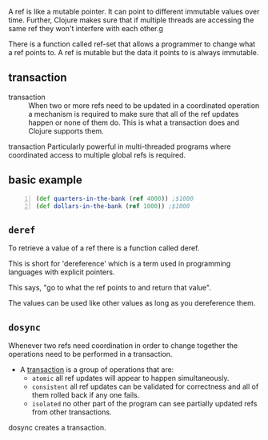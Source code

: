 A ref is like a mutable pointer. It can point
to different immutable values over time.
Further, Clojure makes sure that if multiple
threads are accessing the same ref they won't
interfere with each other.g

There is a function called ref-set that allows
a programmer to change what a ref points to. A
ref is mutable but the data it points to is
always immutable.

** transaction
+ transaction :: When two or more refs need to
    be updated in a coordinated operation a
    mechanism is required to make sure that all of
    the ref updates happen or none of them do.
    This is what a transaction does and Clojure
    supports them.

transaction
    Particularly powerful in multi-threaded
    programs where coordinated access to
    multiple global refs is required.

** basic example
#+BEGIN_SRC clojure -n :i clj :async :results verbatim code
  (def quarters-in-the-bank (ref 4000)) ;$1000
  (def dollars-in-the-bank (ref 1000)) ;$1000
#+END_SRC

** =deref=
To retrieve a value of a ref there is a
function called deref.

This is short for 'dereference' which is a
term used in programming languages with
explicit pointers.

This says, "go to what the ref points to and
return that value".

The values can be used like other values as
long as you dereference them.

** =dosync=
Whenever two refs need coordination in order
to change together the operations need to be
performed in a transaction.

+ A _transaction_ is a group of operations that are:
  - =atomic=
    all ref updates will appear to happen
    simultaneously.
  - =consistent=
    all ref updates can be validated for
    correctness and all of them rolled back if
    any one fails.
  - =isolated=
    no other part of the program can see
    partially updated refs from other
    transactions.

dosync creates a transaction.